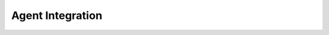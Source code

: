 .. _agent_integration:

Agent Integration
=================

.. grid:: 1
   :gutter: 2

   .. grid-item-card:: Communication with Agent
      :class-card: sd-shadow-sm sd-rounded-md
      :text-align: left

      The AALI Agent connects to Flowkit via GRPC. For each workflow step, the Agent can invoke one or more registered functions.

      Call sequence:

      1. Agent selects a function to invoke
      2. Sends a GRPC request with arguments
      3. Flowkit executes the function
      4. Agent processes the result and continues the workflow

      Both synchronous and streaming functions are supported.

   .. grid-item-card:: Direct GRPC Access
      :class-card: sd-shadow-sm sd-rounded-md
      :text-align: left

      Although primarily used with the AALI Agent, any client can interact with Flowkit via its GRPC API.

      - Use `grpcurl`, custom clients, or test scripts
      - Helpful for debugging or running standalone setups
